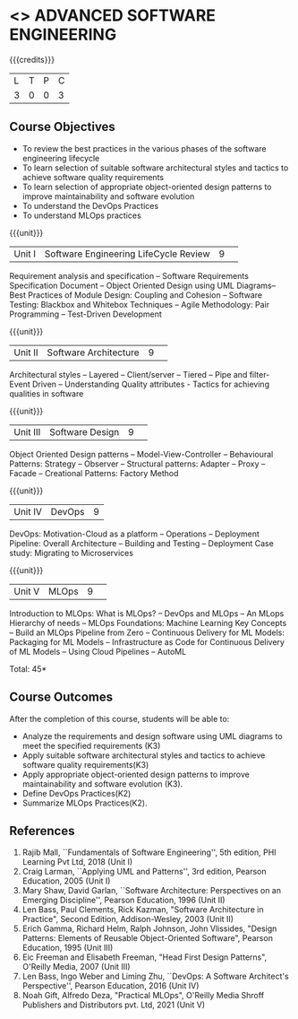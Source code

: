 * <<<PCP1177>>> ADVANCED SOFTWARE ENGINEERING
:properties:
:author: Chitra Babu
:date: 30 April 2022
:end:

#+startup: showall

{{{credits}}}
|L|T|P|C|
|3|0|0|3|

** Course Objectives
- To review the best practices in the various phases of the software engineering lifecycle
- To learn selection of suitable software architectural styles and tactics to achieve software quality requirements
- To learn selection of appropriate object-oriented design patterns to improve maintainability and software evolution
- To understand the DevOps Practices
- To understand MLOps practices
  

{{{unit}}}
|Unit I | Software Engineering LifeCycle Review  |9| 
Requirement analysis and specification --  
Software Requirements Specification Document -- Object Oriented Design using UML Diagrams-- 
Best Practices of Module Design: Coupling and Cohesion --
Software Testing: Blackbox and Whitebox Techniques  -- 
Agile Methodology: Pair Programming -- Test-Driven Development

{{{unit}}}
|Unit II|Software Architecture |9| 
Architectural styles -- Layered -- Client/server -- Tiered -- Pipe and
filter- Event Driven -- Understanding Quality attributes - Tactics for achieving qualities in software  

{{{unit}}}
|Unit III| Software Design |9| 
Object Oriented Design patterns --
Model-View-Controller -- Behavioural Patterns:
Strategy -- Observer -- Structural patterns: Adapter -- Proxy -- Facade -- 
Creational Patterns: Factory Method

{{{unit}}}
|Unit IV|DevOps|9|
DevOps: Motivation-Cloud as a platform -- Operations -- Deployment
Pipeline: Overall Architecture -- Building and Testing -- Deployment
Case study: Migrating to Microservices

{{{unit}}}
|Unit V| MLOps	|9| 
Introduction to MLOps: What is MLOps? -- DevOps and MLOps -- An MLops Hierarchy of needs -- 
MLOps Foundations: Machine Learning Key Concepts -- Build an MLOps Pipeline from Zero --  
Continuous Delivery for ML Models: Packaging for ML Models -- Infrastructure as Code for Continuous Delivery of ML Models 
-- Using Cloud Pipelines -- AutoML


\hfill *Total: 45*

** Course Outcomes
After the completion of this course, students will be able to:
- Analyze the requirements and design software using UML diagrams to meet the specified requirements (K3)
- Apply suitable software architectural styles and tactics to achieve software quality requirements(K3)
- Apply appropriate object-oriented design patterns to improve maintainability and software evolution (K3).
- Define DevOps Practices(K2)
- Summarize MLOps Practices(K2).

     
** References
1. Rajib Mall, ``Fundamentals of Software Engineering'', 5th edition,
   PHI Learning Pvt Ltd, 2018 (Unit I)
2. Craig Larman, ``Applying UML and Patterns'', 3rd edition, Pearson
   Education, 2005 (Unit I)
3. Mary Shaw, David Garlan, ``Software Architecture: Perspectives on
   an Emerging Discipline'', Pearson Education, 1996 (Unit II)
4. Len Bass, Paul Clements, Rick Kazman, "Software Architecture in Practice", Second Edition, Addison-Wesley, 2003 (Unit II)
5. Erich Gamma, Richard Helm, Ralph Johnson, John Vlissides, "Design Patterns: Elements of Reusable Object-Oriented Software", Pearson Education, 1995 (Unit III)
6. Eic Freeman and Elisabeth Freeman, "Head First Design Patterns", O'Reilly Media, 2007 (Unit III)
7. Len Bass, Ingo Weber and Liming Zhu, ``DevOps: A Software
   Architect's Perspective'', Pearson Education, 2016 (Unit IV)
8. Noah Gift, Alfredo Deza, "Practical MLOps", O'Reilly Media Shroff Publishers and Distributors pvt. Ltd, 2021 (Unit V)

 

